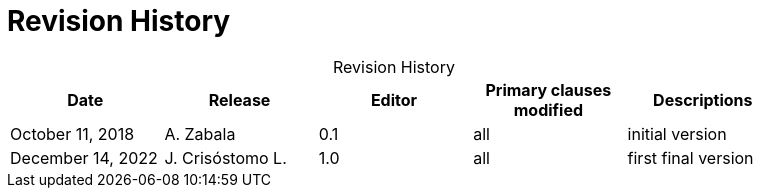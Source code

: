 [appendix]
[[History]]
= Revision History

.Revision History
[width="90%",options="header",caption=""]
|====================
| Date | Release | Editor | Primary clauses modified | Descriptions
| October 11, 2018  | A. Zabala | 0.1 | all | initial version
| December 14, 2022  | J. Crisóstomo L. | 1.0 | all | first final version
|====================
